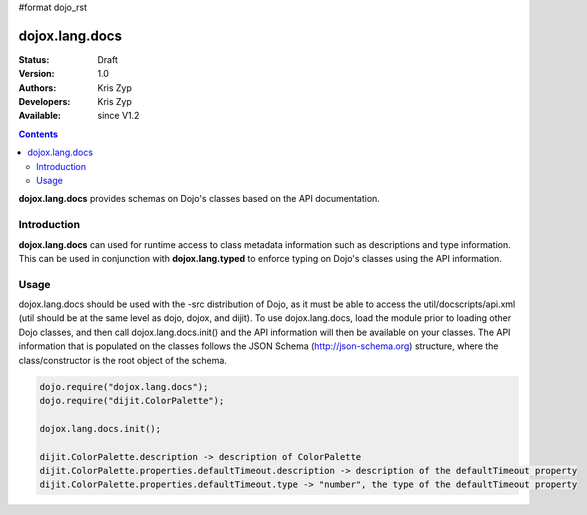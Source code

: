 #format dojo_rst

dojox.lang.docs
===============

:Status: Draft
:Version: 1.0
:Authors: Kris Zyp
:Developers: Kris Zyp
:Available: since V1.2

.. contents::
    :depth: 3

**dojox.lang.docs** provides schemas on Dojo's classes based on the API 
documentation. 

============
Introduction
============

**dojox.lang.docs** can used for runtime access to class metadata information
such as descriptions and type information. This can be used in conjunction with
**dojox.lang.typed** to enforce typing on Dojo's classes using the API information.

=====
Usage
=====

dojox.lang.docs should be used with the -src distribution of Dojo, as it must be able to access the util/docscripts/api.xml (util should be at the same level as dojo, dojox, and dijit). To use dojox.lang.docs, load the module prior to loading other Dojo classes, and then call dojox.lang.docs.init() and the API information will then be available on your classes. The API information that is populated on the classes follows the JSON Schema (http://json-schema.org) structure, where the class/constructor is the root object of the schema.

.. code-block :: javascript

 dojo.require("dojox.lang.docs");
 dojo.require("dijit.ColorPalette");
 
 dojox.lang.docs.init();
 
 dijit.ColorPalette.description -> description of ColorPalette
 dijit.ColorPalette.properties.defaultTimeout.description -> description of the defaultTimeout property
 dijit.ColorPalette.properties.defaultTimeout.type -> "number", the type of the defaultTimeout property
